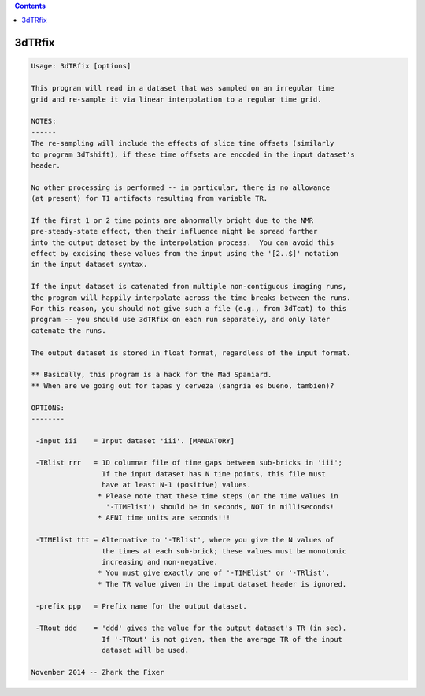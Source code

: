 .. contents:: 
    :depth: 4 

*******
3dTRfix
*******

.. code-block:: none

    Usage: 3dTRfix [options]
    
    This program will read in a dataset that was sampled on an irregular time
    grid and re-sample it via linear interpolation to a regular time grid.
    
    NOTES:
    ------
    The re-sampling will include the effects of slice time offsets (similarly
    to program 3dTshift), if these time offsets are encoded in the input dataset's
    header.
    
    No other processing is performed -- in particular, there is no allowance
    (at present) for T1 artifacts resulting from variable TR.
    
    If the first 1 or 2 time points are abnormally bright due to the NMR
    pre-steady-state effect, then their influence might be spread farther
    into the output dataset by the interpolation process.  You can avoid this
    effect by excising these values from the input using the '[2..$]' notation
    in the input dataset syntax.
    
    If the input dataset is catenated from multiple non-contiguous imaging runs,
    the program will happily interpolate across the time breaks between the runs.
    For this reason, you should not give such a file (e.g., from 3dTcat) to this
    program -- you should use 3dTRfix on each run separately, and only later
    catenate the runs.
    
    The output dataset is stored in float format, regardless of the input format.
    
    ** Basically, this program is a hack for the Mad Spaniard.
    ** When are we going out for tapas y cerveza (sangria es bueno, tambien)?
    
    OPTIONS:
    --------
    
     -input iii    = Input dataset 'iii'. [MANDATORY]
    
     -TRlist rrr   = 1D columnar file of time gaps between sub-bricks in 'iii';
                     If the input dataset has N time points, this file must
                     have at least N-1 (positive) values.
                    * Please note that these time steps (or the time values in
                      '-TIMElist') should be in seconds, NOT in milliseconds!
                    * AFNI time units are seconds!!!
    
     -TIMElist ttt = Alternative to '-TRlist', where you give the N values of
                     the times at each sub-brick; these values must be monotonic
                     increasing and non-negative.
                    * You must give exactly one of '-TIMElist' or '-TRlist'.
                    * The TR value given in the input dataset header is ignored.
    
     -prefix ppp   = Prefix name for the output dataset.
    
     -TRout ddd    = 'ddd' gives the value for the output dataset's TR (in sec).
                     If '-TRout' is not given, then the average TR of the input
                     dataset will be used.
    
    November 2014 -- Zhark the Fixer

